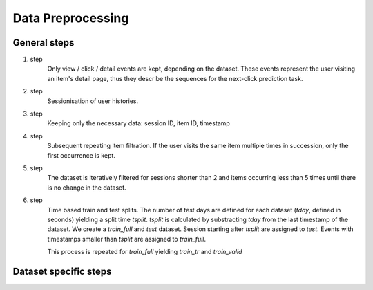 Data Preprocessing
==================================================================

------------------------------------------------------------------
General steps
------------------------------------------------------------------

1. step
    Only view / click / detail events are kept, depending on the dataset.
    These events represent the user visiting an item's detail page, thus 
    they describe the sequences for the next-click prediction task.

2. step 
    Sessionisation of user histories.

3. step
    Keeping only the necessary data: session ID, item ID, timestamp

4. step
    Subsequent repeating item filtration.  If the user visits the 
    same item multiple times in succession, only the first occurrence is kept.

5. step
    The dataset is iteratively filtered for sessions shorter than 2 and items
    occurring less than 5 times until there is no change in the dataset.

6. step
    Time based train and test splits. The number of test days are defined for each dataset (*tday*, defined in seconds) yielding a split time *tsplit*. *tsplit* is calculated by substracting *tday* from the last timestamp of the dataset. We create a *train_full* and *test* dataset. Session starting after *tsplit* are assigned to *test*. Events with timestamps smaller than *tsplit* are assigned to *train_full*.

    .. dropdown:: Note
        :color: info
        :icon: info

        After this step *train_full* may contain sessions with only one event, these are discarded.

    This process is repeated for *train_full* yielding *train_tr* and *train_valid* 

------------------------------------------------------------------
Dataset specific steps
------------------------------------------------------------------

.. tab-set::

    .. tab-item:: Rees46

        1. step
            a) The October and November dataset is concatenated
            b) item ID and user ID is reindexed with integers to allow faster data sorting (the final dataset will contain the original IDs). 
            c) *view* events are used
        
        6. step
            - *tday* is 1 day (86400 s) for the Rees46

    .. tab-item:: Yoochoose

        1. step
            *clicks* and *test* files are concatenated

        2. step
            The sessions are precomputed, we use these.

        6. step
            *tday* is 1 for Yoochoose

    .. tab-item:: Coveo
        
        1. step
            a) *detail* events are used
        
        6. step
            *tday* is 1 for Coveo

    .. tab-item:: Diginetica

        1. step
            a) Timestamps are computed from the day of the first query and the elapsed time.

        6. step
            *tday* is 7 for Diginetica

    .. tab-item:: Retailrocket
        
        1. step
            a) *view* events are used

        6. step
            *tday* is 7 for Retailrocket
    
